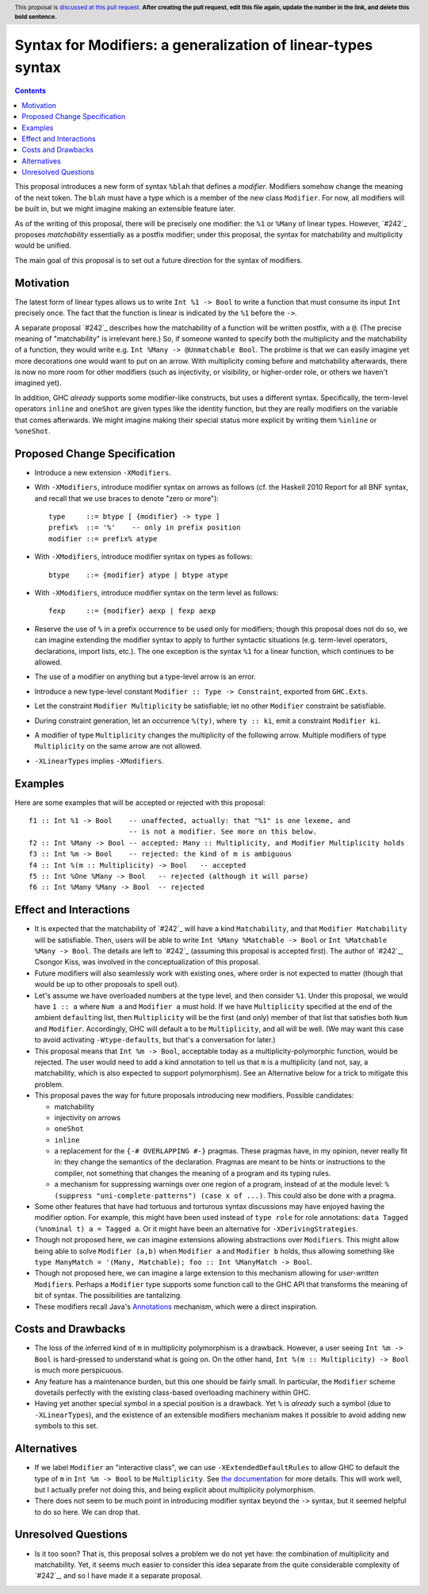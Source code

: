 Syntax for Modifiers: a generalization of linear-types syntax
==============

.. author:: Your name
.. date-accepted:: Leave blank. This will be filled in when the proposal is accepted.
.. ticket-url:: Leave blank. This will eventually be filled with the
                ticket URL which will track the progress of the
                implementation of the feature.
.. implemented:: Leave blank. This will be filled in with the first GHC version which
                 implements the described feature.
.. highlight:: haskell
.. header:: This proposal is `discussed at this pull request <https://github.com/ghc-proposals/ghc-proposals/pull/0>`_.
            **After creating the pull request, edit this file again, update the
            number in the link, and delete this bold sentence.**
.. contents::

This proposal introduces a new form of syntax ``%blah`` that defines a *modifier*.
Modifiers somehow change the meaning of the next token. The ``blah`` must have
a type which is a member of the new class ``Modifier``. For now, all modifiers
will be built in, but we might imagine making an extensible feature later.

As of the writing of this proposal, there will be precisely one modifier: the
``%1`` or ``%Many`` of linear types. However, `#242`_ proposes *matchability*
essentially as a postfix modifier; under this proposal, the syntax for
matchability and multiplicity would be unified.

The main goal of this proposal is to set out a future direction
for the syntax of modifiers.

Motivation
----------

The latest form of linear types allows us to write ``Int %1 -> Bool`` to write
a function that must consume its input ``Int`` precisely once. The fact that
the function is linear is indicated by the ``%1`` before the ``->``.

A separate proposal `#242`_ describes how the matchability of a function will
be written postfix, with a ``@``. (The precise meaning of "matchability" is
irrelevant here.) So, if someone wanted to specify both the multiplicity and
the matchability of a function, they would write e.g. ``Int %Many -> @Unmatchable Bool``.
The problme is that we can easily imagine yet more decorations one would want
to put on an arrow. With multiplicity coming before and matchability afterwards,
there is now no more room for other modifiers (such as injectivity, or visibility,
or higher-order role, or others we haven't imagined yet).

In addition, GHC *already* supports some modifier-like constructs, but uses
a different syntax. Specifically, the term-level operators ``inline`` and
``oneShot`` are given types like the identity function, but they are really
modifiers on the variable that comes afterwards. We might imagine making
their special status more explicit by writing them ``%inline`` or ``%oneShot``.

Proposed Change Specification
-----------------------------

* Introduce a new extension ``-XModifiers``.

* With ``-XModifiers``, introduce modifier syntax on arrows as follows (cf.
  the Haskell 2010 Report for all BNF syntax, and recall that we use braces
  to denote "zero or more")::

    type     ::= btype [ {modifier} -> type ]
    prefix%  ::= '%'    -- only in prefix position
    modifier ::= prefix% atype

* With ``-XModifiers``, introduce modifier syntax on types as follows::

    btype    ::= {modifier} atype | btype atype

* With ``-XModifiers``, introduce modifier syntax on the term level as follows::

    fexp     ::= {modifier} aexp | fexp aexp

* Reserve the use of ``%`` in a prefix occurrence to be used only for modifiers;
  though this proposal does not do so, we can imagine extending the modifier syntax
  to apply to further syntactic situations (e.g. term-level operators, declarations,
  import lists, etc.). The one exception is the syntax ``%1`` for a linear function,
  which continues to be allowed.

* The use of a modifier on anything but a type-level arrow is an error.

* Introduce a new type-level constant ``Modifier :: Type -> Constraint``, exported
  from ``GHC.Exts``.

* Let the constraint ``Modifier Multiplicity`` be satisfiable; let no other
  ``Modifier`` constraint be satisfiable.

* During constraint generation, let an occurrence ``%(ty)``, where ``ty :: ki``,
  emit a constraint ``Modifier ki``.

* A modifier of type ``Multiplicity`` changes the multiplicity of the following arrow.
  Multiple modifiers of type ``Multiplicity`` on the same arrow are not allowed.

* ``-XLinearTypes`` implies ``-XModifiers``.
  
Examples
--------
Here are some examples that will be accepted or rejected with this proposal::

  f1 :: Int %1 -> Bool    -- unaffected, actually: that "%1" is one lexeme, and
                          -- is not a modifier. See more on this below.
  f2 :: Int %Many -> Bool -- accepted: Many :: Multiplicity, and Modifier Multiplicity holds
  f3 :: Int %m -> Bool    -- rejected: the kind of m is ambiguous
  f4 :: Int %(m :: Multiplicity) -> Bool   -- accepted
  f5 :: Int %One %Many -> Bool   -- rejected (although it will parse)
  f6 :: Int %Many %Many -> Bool  -- rejected

Effect and Interactions
-----------------------
* It is expected that the matchability of `#242`_ will have a kind ``Matchability``,
  and that ``Modifier Matchability`` will be satisfiable. Then, users will be able
  to write ``Int %Many %Matchable -> Bool`` or ``Int %Matchable %Many -> Bool``.
  The details are left to `#242`_ (assuming this proposal is accepted first).
  The author of `#242`_, Csongor Kiss, was involved in the conceptualization of
  this proposal.

* Future modifiers will also seamlessly work with existing ones, where order
  is not expected to matter (though that would be up to other proposals to
  spell out).

* Let's assume we have overloaded numbers at the type level, and then consider
  ``%1``. Under this proposal, we would have ``1 :: a`` where ``Num a`` and
  ``Modifier a`` must hold. If we have ``Multiplicity`` specified at the end of
  the ambient ``default``\ing list, then ``Multiplicity`` will be the first
  (and only) member of that list that satisfies both ``Num`` and ``Modifier``.
  Accordingly, GHC will default ``a`` to be ``Multiplicity``, and all will be
  well. (We may want this case to avoid activating ``-Wtype-defaults``, but
  that's a conversation for later.)

* This proposal means that ``Int %m -> Bool``, acceptable today as a
  multiplicity-polymorphic function, would be rejected. The user would need
  to add a kind annotation to tell us that ``m`` is a multiplicity (and not,
  say, a matchability, which is also expected to support polymorphism). See
  an Alternative below for a trick to mitigate this problem.

* This proposal paves the way for future proposals introducing new modifiers.
  Possible candidates:

  * matchability
  * injectivity on arrows
  * ``oneShot``
  * ``inline``
  * a replacement for the ``{-# OVERLAPPING #-}`` pragmas. These pragmas
    have, in my opinion, never really fit in: they change the semantics
    of the declaration. Pragmas are meant to be hints or instructions
    to the compiler, not something that changes the meaning of a program
    and its typing rules.
  * a mechanism for suppressing warnings over one region of a program,
    instead of at the module level: ``%(suppress "uni-complete-patterns") (case x of ...)``.
    This could also be done with a pragma.

* Some other features that have had tortuous and torturous syntax
  discussions may have enjoyed having the modifier option. For example,
  this might have been used instead of ``type role`` for role annotations:
  ``data Tagged (%nominal t) a = Tagged a``. Or it might have been an
  alternative for ``-XDerivingStrategies``.

* Though not proposed here, we can imagine extensions allowing abstractions
  over ``Modifiers``. This might allow being able to solve ``Modifier (a,b)``
  when ``Modifier a`` and ``Modifier b`` holds, thus allowing something
  like ``type ManyMatch = '(Many, Matchable); foo :: Int %ManyMatch -> Bool``.

* Though not proposed here, we can imagine a large extension to this
  mechanism allowing for *user-written* ``Modifier``\s. Perhaps a
  ``Modifier`` type supports some function call to the GHC API that
  transforms the meaning of bit of syntax. The possibilities are
  tantalizing.
  
* These modifiers recall Java's `Annotations <https://en.wikipedia.org/wiki/Java_annotation>`_
  mechanism, which were a direct inspiration.
  
Costs and Drawbacks
-------------------
* The loss of the inferred kind of ``m`` in multiplicity polymorphism is a
  drawback. However, a user seeing ``Int %m -> Bool`` is hard-pressed to
  understand what is going on. On the other hand, ``Int %(m :: Multiplicity) -> Bool``
  is much more perspicuous.

* Any feature has a maintenance burden, but this one should be fairly small.
  In particular, the ``Modifier`` scheme dovetails perfectly with the existing
  class-based overloading machinery within GHC.

* Having yet another special symbol in a special position is a drawback.
  Yet ``%`` is *already* such a symbol (due to ``-XLinearTypes``), and the
  existence of an extensible modifiers mechanism makes it possible to
  avoid adding new symbols to this set.

Alternatives
------------
* If we label ``Modifier`` an "interactive class", we can use
  ``-XExtendedDefaultRules`` to allow GHC to default the type of ``m``
  in ``Int %m -> Bool`` to be ``Multiplicity``. See `the documentation <https://ghc.gitlab.haskell.org/ghc/doc/users_guide/ghci.html#type-defaulting-in-ghci>`_ for
  more details. This will work well, but I actually prefer not doing this,
  and being explicit about multiplicity polymorphism.

* There does not seem to be much point in introducing modifier
  syntax beyond the ``->`` syntax, but it seemed helpful to do so here.
  We can drop that.

Unresolved Questions
--------------------
* Is it too soon? That is, this proposal solves a problem we do not yet have:
  the combination of multiplicity and matchability. Yet, it seems much easier
  to consider this idea separate from the quite considerable complexity of `#242`_,
  and so I have made it a separate proposal.

